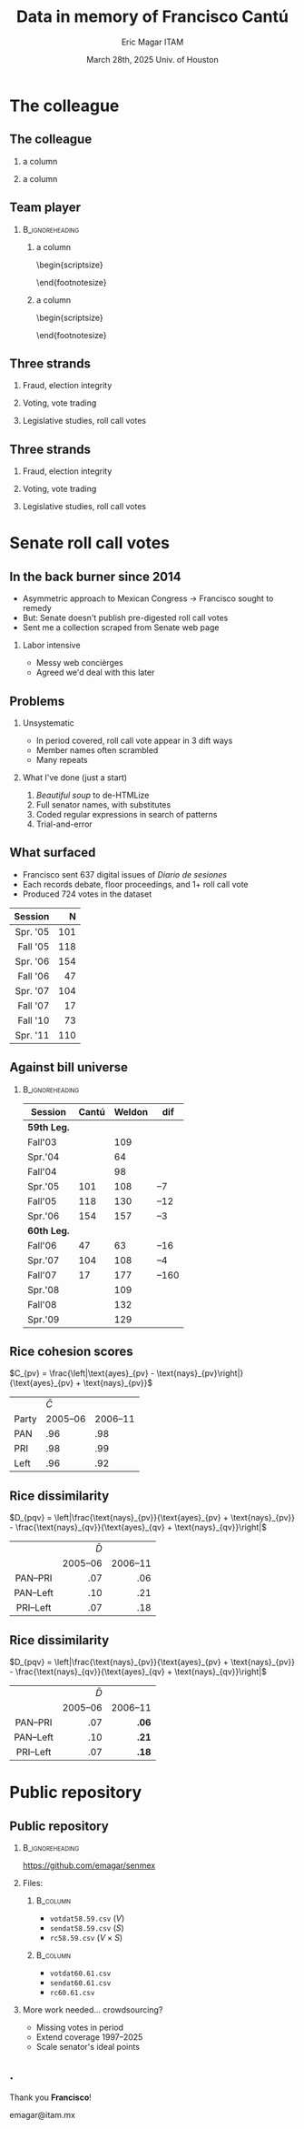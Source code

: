 #+STARTUP: showall
#+TITLE:     Data in memory of Francisco Cantú
#+AUTHOR:    Eric Magar \newline ITAM
#+EMAIL:     emagar@itam.mx
#+DATE:      March 28th, 2025 \newline Univ. of Houston
#+ADDRESS:   Univ. of Houston
#+OPTIONS:   H:2 num:t toc:f \n:nil @:t ::t |:t ^:t -:t f:t *:t <:t
#+OPTIONS:   TeX:t LaTeX:t skip:nil d:nil todo:t pri:nil tags:not-in-toc
#+INFOJS_OPT: view:nil toc:nil ltoc:t mouse:underline buttons:0 path:https://orgmode.org/org-info.js
#+EXPORT_SELECT_TAGS: export
#+EXPORT_EXCLUDE_TAGS: noexport
#+LANGUAGE:  en

#+STARTUP: beamer
#+LaTeX_CLASS: beamer
#+LaTeX_CLASS_OPTIONS: [bigger]

#+BEAMER_THEME: Pittsburgh
#+BEAMER_COLOR_THEME: dove
# #+BEAMER_THEME: Rochester [height=20pt]
# #+BEAMER_COLOR_THEME: wolverine

# setting this to 2 uses one star as sections two stars as new slide
#+BEAMER_FRAME_LEVEL: 2

#+COLUMNS: %45ITEM %10BEAMER_env(Env) %10BEAMER_envargs(Env Args) %4BEAMER_col(Col) %8BEAMER_extra(Extra)

#+LATEX_HEADER: \usepackage[spanish, mexico]{babel}
#+LATEX_HEADER: \uselanguage{Spanish}
#+LATEX_HEADER: \languagepath{Spanish}

# gets rid of bottom navigation bars
#+BEAMER_HEADER: \setbeamertemplate{footline}[frame number]{}

# gets rid of bottom navigation symbols
#+BEAMER_HEADER: \setbeamertemplate{navigation symbols}{}

# adds frame number
#+BEAMER_HEADER: \expandafter\def\expandafter\insertshorttitle\expandafter{%
#+BEAMER_HEADER:   \insertshorttitle\hfill%
#+BEAMER_HEADER:   \insertframenumber}
#+BEAMER_HEADER: %  \insertframenumber\,/\,\inserttotalframenumber}

# add extended math symbols
#+LATEX_HEADER: \usepackage{mathtools}

# read external link symbol code store in current directory
# usage: \ExternalLink
#+LATEX_HEADER: \input{ext-link.tex}

# # fix include graphics with pause (.sty in current directory) 
# #+LATEX_HEADER: \usepackage{fixpauseincludegraphics}

#+LATEX_HEADER: \usepackage{transparent}

\setbeamercovered{transparent}

* The colleague
** The colleague
**** a column
  :PROPERTIES:
  :BEAMER_col: 0.5
  :END:
\includegraphics[width=\textwidth]{../../cantu-pics/cantu-y-lucero.jpeg}
**** a column
  :PROPERTIES:
  :BEAMER_col: 0.5
  :END:
\includegraphics[width=.75\textwidth]{../../cantu-pics/cantu-y-sol.jpeg}
** Team player
***                                                         :B_ignoreheading:
    :PROPERTIES:
    :BEAMER_env: ignoreheading
    :BEAMER_opt: footnotesize
    :END:
**** a column
  :PROPERTIES:
  :BEAMER_col: 0.5
  :END:
# \resizebox{.9\textheight}{!}{
\begin{scriptsize}
\begin{itemize}
  \item Susan Achury
  \item Leonardo Antenangeli
  \item Natalia Aruguete
  \item Ernesto Calvo
  \item Scott Clifford
  \item Scott Desposato (x2)
  \item Cengiz Erisen
  \item Jorge Fernandes
  \item Omar García Ponce
  \item Agustina Haime
  \item Victor Hernández Huerta
  \item Verónica Hoyo (x2)
  \item Paul Johnson
  \item Sandra Ley (x2)
\end{itemize}
\end{footnotesize}
**** a column
  :PROPERTIES:
  :BEAMER_col: 0.5
  :END:
\begin{scriptsize}
\begin{itemize}
  \item Eric Magar
  \item Marco Morales
  \item Javier Márquez
  \item Margarita Ramírez
  \item Pedro Riera (x3) 
  \item Sebastián Saiegh
  \item Carlos Scartascini
  \item Leslie Schwindt-Bayer
  \item Robert Stein et al. (x2)
  \item Michelle Torres
  \item Agustín Vallejo
  \item Tiago Ventura
  \item Dane Wendell
  \item ...
\end{itemize}
\end{footnotesize}
** Three strands
*** Fraud, election integrity
    :PROPERTIES:
    :BEAMER_env: block
    :END:      
    \includegraphics[width=\textwidth]{./pics/pubs1.png}
*** Voting, vote trading
    :PROPERTIES:
    :BEAMER_env: block
    :END:      
    \includegraphics[width=\textwidth]{./pics/pubs2.png}
*** Legislative studies, roll call votes
    :PROPERTIES:
    :BEAMER_env: block
    :END:      
    \includegraphics[width=\textwidth]{./pics/pubs3.png}
** Three strands
*** Fraud, election integrity
    :PROPERTIES:
    :BEAMER_env: block
    :END:      
    \transparent{0.3}\includegraphics[width=\textwidth]{./pics/pubs1.png}
*** Voting, vote trading
    :PROPERTIES:
    :BEAMER_env: block
    :END:      
    \transparent{0.3}\includegraphics[width=\textwidth]{./pics/pubs2.png}
*** Legislative studies, roll call votes
    :PROPERTIES:
    :BEAMER_env: block
    :END:      
    \includegraphics[width=\textwidth]{./pics/pubs3s.png}
# *** Fraude, integridad electoral
#  - Identifying Electoral Irregularities in Mexican Local Elections /AJPS/ 2014
#  - The Fingerprints of Fraud: Evidence from Mexico's 1988 Presidential Election /APSR/ 2019
#  - Fraudulent Democracy? Analysis of Argentina's Infamous Decade w Superv. Machine Learning /PA/ 2011
#  - Public Distrust in Challenged Elections: Evidence from Latin America /BJPS/ 2022
#  - Partisan Losers' Effects: Perceptions of Electoral Integrity in Mexico /ES/ 2015
#  - Waiting to Vote in the 2016 Presidential Election: Evidence from a Multi-county Study /PRQ/ 2020
#  - Right On Time: An Electoral Audit for the Publication of Vote Results /SPR/ 2019
#  - Pedagogical Value of Polling Place Observation By Students /PS/ 2018
#  - Poll Worker Recruitment: Evidence from the Mexican Case /ELJ/ 2017
# *** Voto, compra-venta de votos
#  - Groceries for Votes: The Electoral Returns of Vote-Buying /JoP/ 2019
#  - Electoral Systems and Ideological Voting /EPSR/ 2022
#  - The Effects of Election Polls in Mexico's 2018 Presidential Campaign /ES/ 2021
#  - Negative Partisanship in Latin America /LAPS/ 2022
#  - Partisan Cues and Perceived Risks /JoEPOP/ 2021
#  - Mexico: The Decline of Institutional Trust /RCP/ 2017
#  - The Utility of Unpacking Survey Bias in Multiparty Elections /IJPOR/ 2016
#  - The Nationalization of the Mexican Party System /PyG/ 2020
#  - Disgust Sensitivity and Support for Immigration Policy across Five Nations /PLS/ 2025
#  - El impacto electoral de Progresa-Oportunidades ITAM 2006
# \includegraphics[width=\textwidth]{./pics/pubs2.png}
# *** Estudios legislativos
#  - The Rise of Federal Politics in Mexico's Legislative Branch /JPLA/ 2012
#  - Selection Bias in Mexican Roll-Call Publications /PyG/ 2014
#  - Determinants of Legislative Committee Membership in Proportional Representation Systems /PP/ 2018
#  - The Politics of Committee Chairs Assignment in Ireland and Spain /PAff/ 2018
#  - Gender and Family Ties in Latin American Legislatures /P&G/ 2022
# *** Machine learning
# - Learning to See: Visual Analysis for Social Science Data /PA/ 2022
# *** Electoral system
# - Endogenous Ballot Types: The Selection of Open and Closed Lists in Colombia's Legislative elections /ES/ 2017
# 
# * Unformated from https://franciscocantu.github.io/research/
# Francisco Cantú CV Research Teaching Contact
# Research
# Disgust Sensitivity and Support for Immigration Policy across Five Nations. Politics and the Life Sciences, forthcoming (with Scott Clifford, Cengiz Erisen, and Dane G. Wendell)
# Public Distrust in Challenged Elections: Evidence from Latin America. British Journal of Political Science, Vol. 52, No. 4: 1923-1930, 2022 (with Victor Hernández-Huerta) [Ungated version]
# Electoral Systems and Ideological Voting. European Political Science Review, Vol. 14, No. 4: 463-481, 2022 (with Pedro Riera)
# Learning to See: Visual Analysis for Social Science Data. Political Analysis, Vol. 30, No. 1: 113-131, 2022 (with Michelle Torres) [Ungated version]
# Negative Partisanship in Latin America. Latin American Politics and Society, Vol. 64, No. 1: 72-92, 2022 (with Agustina Haime)
# Gender and Family Ties in Latin American Legislatures. Politics & Gender, Vol. 18, No. 1: 158-182, 2022 (with Leslie Schwindt-Bayer and Agustín Vallejo)
# Book Review: The Dictator’s Dilemma at the Ballot Box. By Masaaki Higashijima. Japanese Journal of Political Science, 2022
# The Effects of Election Polls in Mexico’s 2018 Presidential Campaign. Electoral Studies, Vol. 73, 2021 (with Javier Márquez)
# Partisan Cues and Perceived Risks. Journal of Elections, Public Opinion and Parties, Vol. 31, Sup. 1:82-95 (with Natalia Aruguete, Ernesto Calvo, Sandra Ley, Carlos Scartascini, and Tiago Ventura)
# The Nationalization of the Mexican Party System. Política y Gobierno, Vol. 23, No. 2: 1-26, 2020 (with Paul Johnson) [English version]
# Waiting to Vote in the 2016 Presidential Election: Evidence from a Multi-county Study. Political Research Quarterly, Vol. 73, No. 2: 439-453, 2020 (with Robert Stein and others)
# Right On Time: An Electoral Audit for the Publication of Vote Results. Statistics, Politics and Policy, Vol. 10, No. 2: 137–186, 2019 (with Leonardo Antenangeli) [Ungated version]
# The Fingerprints of Fraud: Evidence from Mexico’s 1988 Presidential Election. American Political Science Review, Vol. 113, No. 3: 710-726, 2019 [Ungated version]
# Groceries for Votes: The Electoral Returns of Vote-Buying. Journal of Politics, Vol. 81, No. 3: 790-804, 2019 [Ungated version]
# Determinants of Legislative Committee Membership in Proportional Representation Systems. Party Politics, Vol. 24, No. 5: 524-535, 2018 (with Pedro Riera)
# The Politics of Committee Chairs Assignment in Ireland and Spain. Parliamentary Affairs, Vol. 72, No. 1: 182-201, 2018 (with Jorge Fernandes and Pedro Riera) [Ungated version]
# Pedagogical Value of Polling Place Observation By Students. PS: Political Science &; Politics, Vol. 51, No. 4: 831-837, 2018 (with Christopher B. Mann and others)
# Poll Worker Recruitment: Evidence from the Mexican Case. Election Law Journal, Vol. 16, No.4: 495-510, 2017 (with Sandra Ley) [Ungated version]
# Mexico: The Decline of Institutional Trust. Revista de Ciencia Política, Vol. 37, No. 2: 493-517, 2017 (with Verónica Hoyo)
# Endogenous Ballot Types: The Selection of Open and Closed Lists in Colombia’s Legislative elections. Electoral Studies, Vol. 49: 136-154, 2017 (with Susan Achury and Margarita Ramirez)
# The Utility of Unpacking Survey Bias in Multiparty Elections. International Journal of Public Opinion Research, Vol. 28, No.1: 96-116, 2016 (with Verónica Hoyo and Marco Morales)
# Partisan Losers’ Effects: Perceptions of Electoral Integrity in Mexico. Electoral Studies, Vol. 39: 1-14, 2015 (with Omar García-Ponce)
# Identifying Electoral Irregularities in Mexican Local Elections. American Journal of Political Science, Vol. 58, No. 4: 936-951, 2014
# Methodological Considerations for Students of Mexican Legislative Politics: Selection Bias in Roll-Call Publications. Política y Gobierno, Vol. XXI, No. 1, 2014 (with Scott Desposato and Eric Magar)[English version]
# The Rise of Federal Politics in Mexico’s Legislative Branch. Journal of Politics in Latin America, Vol. 19, No. 4: 3-38, 2012 (with Scott Desposato)
# Fraudulent Democracy? An Analysis of Argentina’s Infamous Decade using Supervised Machine Learning. Political Analysis, Vol. 19, No. 4: 409-433, 2011 (with Sebastián Saiegh)
* Senate roll call votes 
** In the back burner since 2014
- Asymmetric approach to Mexican Congress \newline \rightarrow Francisco sought to remedy
- But: Senate doesn't publish pre-digested roll call votes
- Sent me a collection scraped from Senate web page \pause
*** Labor intensive
- Messy web concièrges
- Agreed we'd deal with this later
** Problems
*** Unsystematic
- In period covered, roll call vote appear in 3 dift ways
- Member names often scrambled
- Many repeats  \pause
*** What I've done (just a start)
1. /Beautiful soup/ to de-HTMLize
2. Full senator names, with substitutes
3. Coded regular expressions in search of patterns
4. Trial-and-error
** What surfaced
- Francisco sent 637 digital issues of /Diario de sesiones/ 
- Each records debate, floor proceedings, and 1+ roll call vote   \pause
- Produced 724 votes in the dataset
|      <r> | <r> |
|  Session |   N |
|----------+-----|
| Spr. '05 | 101 |
| Fall '05 | 118 |
| Spr. '06 | 154 |
| Fall '06 |  47 |
| Spr. '07 | 104 |
| Fall '07 |  17 |
| Fall '10 |  73 |
| Spr. '11 | 110 |
** Against bill universe
***                                                         :B_ignoreheading:
    :PROPERTIES:
    :BEAMER_env: ignoreheading
    :END:
| Session     | Cantú | Weldon |   dif |
|-------------+-------+--------+-------|
| *59th Leg.* |       |        |       |
| Fall'03     |       |    109 |       |
| Spr.'04     |       |     64 |       |
| Fall'04     |       |     98 |       |
| Spr.'05     |   101 |    108 |   --7 |
| Fall'05     |   118 |    130 |  --12 |
| Spr.'06     |   154 |    157 |   --3 |
|-------------+-------+--------+-------|
| *60th Leg.* |       |        |       |
| Fall'06     |    47 |     63 |  --16 |
| Spr.'07     |   104 |    108 |   --4 |
| Fall'07     |    17 |    177 | --160 |
| Spr.'08     |       |    109 |       |
| Fall'08     |       |    132 |       |
| Spr.'09     |       |    129 |       |
** Rice cohesion scores
\centering
$C_{pv} = \frac{\left|\text{ayes}_{pv} - \text{nays}_{pv}\right|}{\text{ayes}_{pv} + \text{nays}_{pv}}$
\bigskip
|       | $\bar{C}$ |          |
| Party |  2005--06 | 2006--11 |
|-------+-----------+----------|
| PAN   |       .96 |      .98 |
| PRI   |       .98 |      .99 |
| Left  |       .96 |      .92 |
** Rice dissimilarity
\centering
$D_{pqv} = \left|\frac{\text{nays}_{pv}}{\text{ayes}_{pv} + \text{nays}_{pv}} - \frac{\text{nays}_{qv}}{\text{ayes}_{qv} + \text{nays}_{qv}}\right|$
# $D_{pqv} = |\%\text{nays}_{pv} - \%\text{nays}_{qv}|$
\bigskip
|    <c>    |       <r> |      <r> |
|           | $\bar{D}$ |          |
|           |  2005--06 | 2006--11 |
|-----------+-----------+----------|
| PAN--PRI  |       .07 |      .06 |
| PAN--Left |       .10 |      .21 |
| PRI--Left |       .07 |      .18 |
** Rice dissimilarity
\centering
$D_{pqv} = \left|\frac{\text{nays}_{pv}}{\text{ayes}_{pv} + \text{nays}_{pv}} - \frac{\text{nays}_{qv}}{\text{ayes}_{qv} + \text{nays}_{qv}}\right|$
# $D_{pqv} = |\%\text{nays}_{pv} - \%\text{nays}_{qv}|$
\bigskip
|    <c>    |       <r> |      <r> |
|           | $\bar{D}$ |          |
|           |  2005--06 | 2006--11 |
|-----------+-----------+----------|
| PAN--PRI  |       .07 |    *.06* |
| PAN--Left |       .10 |    *.21* |
| PRI--Left |       .07 |    *.18* |
* Public repository
** Public repository 
***                                                         :B_ignoreheading:
    :PROPERTIES:
    :BEAMER_env: ignoreheading
    :END:
https://github.com/emagar/senmex
\bigskip \pause
*** Files:
****                                                               :B_column:
     :PROPERTIES:
     :BEAMER_env: column
     :BEAMER_col: 0.5
     :END:
  - ~votdat58.59.csv~ ($V$)
  - ~sendat58.59.csv~ ($S$)
  - ~rc58.59.csv~  ($V \times S$)
****                                                               :B_column:
     :PROPERTIES:
     :BEAMER_env: column
     :BEAMER_col: 0.5
     :END:
  - ~votdat60.61.csv~
  - ~sendat60.61.csv~
  - ~rc60.61.csv~ \pause \bigskip
*** More work needed... crowdsourcing? 
  - Missing votes in period
  - Extend coverage 1997--2025  
  - Scale senator's ideal points
** .
\centering 
Thank you *Francisco*!

emagar@itam.mx

# * Mi presentación
# ** 1988 No title
#     :PROPERTIES:
#     :BEAMER_env: fullframe
#     :END:      
# \includegraphics[width=\textwidth]{./pics/csg-bartlett.png}
# ** Aire fresco para una controversia añeja
# *** bullets no title
#     :PROPERTIES:
#     :BEAMER_env: ignoreheading
#     :END:      
# - CFE reportó cómputos agregados de consejos distritales $$V = \sum_{d=1}^{300} v_d = 9.6M~~(50.3\%)$$
# \pause
# - 30 años sin evidencia sistemática \newline destrucción paquetes impide verificar si $$\sum_{casillas} v_c \stackrel{\text{?}}{=} V$$
# ** Aire fresco para una controversia añeja
# *** El argumento de Salinas
#     :PROPERTIES:
#     :BEAMER_env: block
#     :END:      
# 1. la suma de votos en actas le dan la victoria
# 2. 100% de las actas disponibles en Lecumberri
# \bigskip \pause
# *** Data original
#     :PROPERTIES:
#     :BEAMER_env: block
#     :END:      
# - Fotos digitales de las actas de escrutinio ($N \approx 53k$)
# - Análisis de (2) confirma que (1) es cierta \newline
#   $\rightarrow$ descarta manipulación centralizada
# - Pero también evidencia un *fraude de gran escala* y cómo se instrumentó
# - /Convolutional neural networks/

# ** El procedimiento CNN
# *** col con analogía
#   :PROPERTIES:
#   :BEAMER_col: 0.55
#   :END:
# Analogía: el nervio óptico \newline estímulo de cada región visual dispara una neurona específica (un pixel)

# \bigskip Entrenamiento para reconocer
#   1. número fidedigno \includegraphics[width=.1\textwidth]{./pics/dos.png} \\
#   2. alterados con malicia (rayaduras, superposición...)
#   3. tachones bienintencionados

# \bigskip Sigue /machine learning/
# *** col con fotos
#   :PROPERTIES:
#   :BEAMER_col: 0.45
#   :END:
#     \includegraphics[width=\columnwidth]{./pics/fig1-apsr.png}
# ** Operaron los gobernadores
#     \includegraphics[width=\textwidth]{./pics/mapa-apsr.png} \\
#     \centering Tasa de error: falso positivo $\approx 0.07~~~$ falso negativo $\approx 0.15$
# ** Casillas zapato
# *** una columna con fig
#   :PROPERTIES:
#   :BEAMER_col: 0.5
#   :END:
#     \includegraphics[width=\columnwidth]{./pics/fig4-apsr.png} \\
# *** una columna con fig
#   :PROPERTIES:
#   :BEAMER_col: 0.5
#   :END:
#     \includegraphics[width=\columnwidth]{./pics/fig5-apsr.png} \\
# ** Correlates
# #+begin_export latex
#   \begin{tikzpicture}
#   \node (0,0){\includegraphics[width=\textwidth]{./pics/reg-apsr.png}};
#   \fill[draw,fill=none,red,thick] (-1.1,2.6) -- (-0.1,2.6) -- (-0.1,1.1) -- (-1.1,1.1) -- (-1.1,2.6);
#   \end{tikzpicture}
# #+end_export
# ** Balance: el estudio sistemático del fraude
# Análisis sistemático confirma

# - /Caída del sistema/ no instrumentó un fraude centralizado desde Bucareli
# - sí permitió alterar $\sim30\%$ actas previo al cómputo distrital, inflando voto Salinas
# - Operación de fuerza bruta por gobernadores "talentosos"
# - ¿CSG se robó la elección o sólo amplió el margen?
# - Obsesión con el *fraude* \newline
#   1997--2024 quizás matiza

# \pause \bigskip \centering *¡Gracias Francisco!*
# - CNN clasifica las actas manipuladas, no manipuladas y dudosas
# - Al concatenar los patrones detectados por los filtros con los de imágenes vecinas, el modelo adquiere la capacidad de detectar las formas  --- en este caso, los números 0 al 9, así como rayaduras, tachones, dígitos superpuestos, etc.
# - Las analiza con Convolutional Neural Networks (Redes Neuronales Convolucionadas). Método para analizar imágenes mediante machine learning autónomo. Analogía es el nervio óptico con ojo inmóvil, donde un estímulo visual en cada región de visión (cada pixel) dispara una neurona específica y única. El modelo consiste en una imagen original (un acta digitalizada), una o más capas ocultas (las posibles alteraciones a la imagen original), y una imagen final (la sustracción de las capas ocultas de la imagen original).
# - Math: A convolution is an integral that expresses the amount of overlap of one function g as it is shifted over another function f (https://mathworld.wolfram.com/Convolution.html).
# - Convolution = 1) a thing that is complex and difficult to follow; 2) a coil or twist, especially one of many. Similar: complexity intricacy complication twist contortion. Retorcido enmarañado. Como cuando deshaces pelo anudado, más fácil proceder por mechoncitos que con toda una maraña.
# - Reforma electoral 1985? facilitó manipulación hormiga de actas
#   - Molinar: - Código Federal Electoral 1987 entregó el control absoluto de la Comisión Federal Electoral y sus órganos estatales y distritales al PRI (voto ponderado), los votos de [los partidos paraestatales], antes indispensables, dejaron de ser necesarios. 
# - Gobernadores eran agentes del esfuerzo alterador
# - Evidencia: detecta indicios de alteración en alrededor de una tercera parte ~50mil imágenes de actas de escrutinio. Las imágenes clasificadas como alteradas son sistemáticamente más probables en casillas sin representantes de partidos opositores y de estados con gobernadores con experiencia electoral y/o personalmente cercanos a CSG. 


